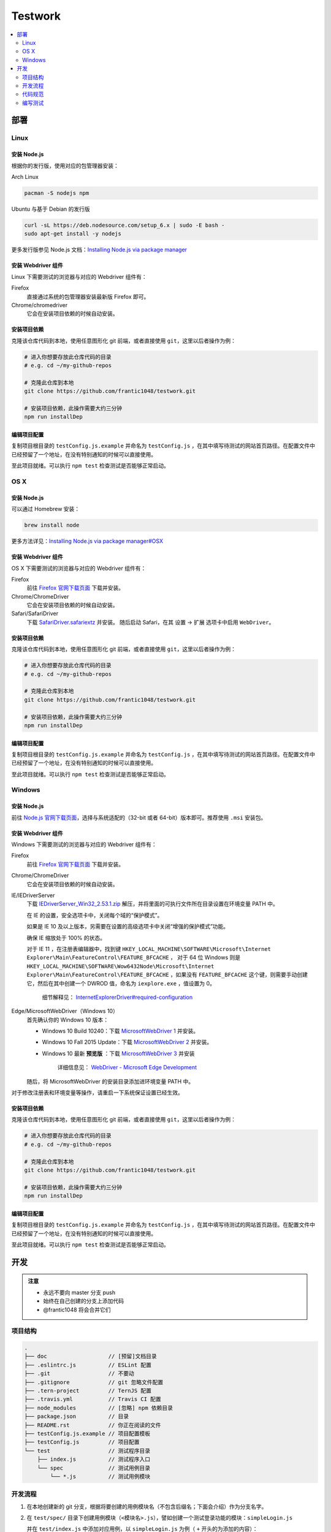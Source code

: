 ===========
Testwork
===========

|ci|_

  .. |ci| image:: https://img.shields.io/travis/frantic1048/testwork.svg?style=flat-square
  .. _ci: https://travis-ci.org/frantic1048/testwork

.. contents::
  :depth: 2
  :local:
  :backlinks: none

-----------
部署
-----------

Linux
==============

安装 Node.js
--------------

根据你的发行版，使用对应的包管理器安装：

Arch Linux

.. code :: bash

  pacman -S nodejs npm

Ubuntu 与基于 Debian 的发行版

.. code :: bash

  curl -sL https://deb.nodesource.com/setup_6.x | sudo -E bash -
  sudo apt-get install -y nodejs


更多发行版参见 Node.js 文档：`Installing Node.js via package manager`_

.. _`Installing Node.js via package manager`: https://nodejs.org/en/download/package-manager/

安装 Webdriver 组件
--------------------

Linux 下需要测试的浏览器与对应的 Webdriver 组件有：

Firefox
  直接通过系统的包管理器安装最新版 Firefox 即可。

Chrome/chromedriver
  它会在安装项目依赖的时候自动安装。


安装项目依赖
------------

克隆该仓库代码到本地，使用任意图形化 git 前端，或者直接使用 ``git``，这里以后者操作为例：

.. code :: bash

  # 进入你想要存放此仓库代码的目录
  # e.g. cd ~/my-github-repos

  # 克隆此仓库到本地
  git clone https://github.com/frantic1048/testwork.git

  # 安装项目依赖，此操作需要大约三分钟
  npm run installDep

编辑项目配置
------------

复制项目根目录的 ``testConfig.js.example`` 并命名为 ``testConfig.js`` ，在其中填写待测试的网站首页路径。在配置文件中已经预留了一个地址，在没有特别通知的时候可以直接使用。

至此项目就绪。可以执行 ``npm test`` 检查测试是否能够正常启动。

OS X
====

安装 Node.js
--------------

可以通过 Homebrew 安装：

.. code ::

  brew install node

更多方法详见：`Installing Node.js via package manager#OSX`_

.. _`Installing Node.js via package manager#OSX`: https://nodejs.org/en/download/package-manager/#osx

安装 Webdriver 组件
--------------------

OS X 下需要测试的浏览器与对应的 Webdriver 组件有：

Firefox
  前往 `Firefox 官网下载页面 <https://www.mozilla.org/en-US/firefox/all/>`_ 下载并安装。

Chrome/ChromeDriver
  它会在安装项目依赖的时候自动安装。

Safari/SafariDriver
  下载 `SafariDriver.safariextz <http://selenium-release.storage.googleapis.com/2.48/SafariDriver.safariextz>`_ 并安装。
  随后启动 Safari，在其 设置 -> 扩展 选项卡中启用 ``WebDriver``。

安装项目依赖
------------

克隆该仓库代码到本地，使用任意图形化 git 前端，或者直接使用 ``git``，这里以后者操作为例：

.. code :: bash

  # 进入你想要存放此仓库代码的目录
  # e.g. cd ~/my-github-repos

  # 克隆此仓库到本地
  git clone https://github.com/frantic1048/testwork.git

  # 安装项目依赖，此操作需要大约三分钟
  npm run installDep

编辑项目配置
------------

复制项目根目录的 ``testConfig.js.example`` 并命名为 ``testConfig.js`` ，在其中填写待测试的网站首页路径。在配置文件中已经预留了一个地址，在没有特别通知的时候可以直接使用。

至此项目就绪。可以执行 ``npm test`` 检查测试是否能够正常启动。

Windows
=======

安装 Node.js
--------------

前往 `Node.js 官网下载页面 <https://nodejs.org/en/download/current/>`_，选择与系统适配的（32-bit 或者 64-bit）版本即可。推荐使用 ``.msi`` 安装包。

安装 Webdriver 组件
--------------------

Windows 下需要测试的浏览器与对应的 Webdriver 组件有：

Firefox
  前往 `Firefox 官网下载页面 <https://www.mozilla.org/en-US/firefox/all/>`_ 下载并安装。

Chrome/ChromeDriver
  它会在安装项目依赖的时候自动安装。

IE/IEDriverServer
  下载 `IEDriverServer_Win32_2.53.1.zip <http://selenium-release.storage.googleapis.com/2.53/IEDriverServer_Win32_2.53.1.zip>`_ 解压，并将里面的可执行文件所在目录设置在环境变量 PATH 中。

  在 IE 的设置，安全选项卡中，关闭每个域的“保护模式”。

  如果是 IE 10 及以上版本，另需要在设置的高级选项卡中关闭“增强的保护模式”功能。

  确保 IE 缩放处于 100% 的状态。

  对于 IE 11 ，在注册表编辑器中，找到键 ``HKEY_LOCAL_MACHINE\SOFTWARE\Microsoft\Internet Explorer\Main\FeatureControl\FEATURE_BFCACHE`` ， 对于 64 位 Windows 则是 ``HKEY_LOCAL_MACHINE\SOFTWARE\Wow6432Node\Microsoft\Internet Explorer\Main\FeatureControl\FEATURE_BFCACHE`` ，如果没有 ``FEATURE_BFCACHE`` 这个键，则需要手动创建它，然后在其中创建一个 DWROD 值，命名为 ``iexplore.exe`` ，值设置为 0。

      细节解释见： `InternetExplorerDriver#required-configuration <https://github.com/SeleniumHQ/selenium/wiki/InternetExplorerDriver#required-configuration>`_

Edge/MicrosoftWebDriver（Windows 10）
  首先确认你的 Windows 10 版本：

  - Windows 10 Build 10240：下载 `MicrosoftWebDriver 1 <https://www.microsoft.com/en-us/download/details.aspx?id=48212>`_ 并安装。
  - Windows 10 Fall 2015 Update：下载 `MicrosoftWebDriver 2 <https://www.microsoft.com/en-us/download/details.aspx?id=49962>`_ 并安装。
  - Windows 10 最新 **预览版** ：下载 `MicrosoftWebDriver 3 <https://www.microsoft.com/en-us/download/details.aspx?id=48740>`_ 并安装

      详细信息见： `WebDriver - Microsoft Edge Development <https://developer.microsoft.com/en-us/microsoft-edge/platform/documentation/dev-guide/tools/webdriver/>`_

  随后，将 MicrosoftWebDriver 的安装目录添加进环境变量 PATH 中。

对于修改注册表和环境变量等操作，请重启一下系统保证设置已经生效。

安装项目依赖
------------

克隆该仓库代码到本地，使用任意图形化 git 前端，或者直接使用 ``git``，这里以后者操作为例：

.. code :: bash

  # 进入你想要存放此仓库代码的目录
  # e.g. cd ~/my-github-repos

  # 克隆此仓库到本地
  git clone https://github.com/frantic1048/testwork.git

  # 安装项目依赖，此操作需要大约三分钟
  npm run installDep

编辑项目配置
------------

复制项目根目录的 ``testConfig.js.example`` 并命名为 ``testConfig.js`` ，在其中填写待测试的网站首页路径。在配置文件中已经预留了一个地址，在没有特别通知的时候可以直接使用。

至此项目就绪。可以执行 ``npm test`` 检查测试是否能够正常启动。

-----------
开发
-----------

.. admonition:: 注意

  - 永远不要向 master 分支 push
  - 始终在自己创建的分支上添加代码
  - @frantic1048 将会合并它们

项目结构
=============

.. code::

  .
  ├── doc                   // [预留]文档目录
  ├── .eslintrc.js          // ESLint 配置
  ├── .git                  // 不要动
  ├── .gitignore            // git 忽略文件配置
  ├── .tern-project         // TernJS 配置
  ├── .travis.yml           // Travis CI 配置
  ├── node_modules          // [忽略] npm 依赖目录
  ├── package.json          // 目录
  ├── README.rst            // 你正在阅读的文件
  ├── testConfig.js.example // 项目配置模板
  ├── testConfig.js         // 项目配置
  └── test                  // 测试程序目录
      ├── index.js          // 测试程序入口
      └── spec              // 测试用例目录
          └── *.js          // 测试用例模块

开发流程
=============

1.

  在本地创建新的 git 分支，根据将要创建的用例模块名（不包含后缀名；下面会介绍）作为分支名字。

#.

  在 ``test/spec/`` 目录下创建用例模块（``<模块名>.js``），譬如创建一个测试登录功能的模块：``simpleLogin.js``

  并在 ``test/index.js`` 中添加对应用例，以 ``simpleLogin.js`` 为例（ ``+`` 开头的为添加的内容）：

  .. code:: diff

    @@ -28,6 +28,7 @@
    * Testing suites
    */
    import simpleGet from './spec/simpleGet';
    +import simpleLogin from './spec/simpleLogin';

    /**
      * what test runs
    @@ -35,6 +36,7 @@
      */
    const suites = [
      simpleGet,
    +  simpleLogin,
    ];

    /**

#.

  在添加用例模块中编写测试用例。见 `编写测试`_

#.

  将创建的分支的代码 push 到 GitHub，创建一个合并到 master 的 Pull Request，此后 @frantic1048 将会来处理后面的合并。
  关于创建 Pull Request，可参见：`Creating a pull request <https://help.github.com/articles/creating-a-pull-request/>`_

代码规范
=============

整个项目采用 Airbnb JavaScript 规范，详细规则见：`Airbnb JavaScript 编码规范`_

.. _`Airbnb JavaScript 编码规范`: https://github.com/yuche/javascript

你可以在项目根目录执行：``npm run lint`` 来检查代码是否规范，以及执行 ``npm run lint:fix`` 来修复 **部分** 风格问题。

在代码最终 **提交前** 请确保执行 ``npm run lint`` **不会报任何错误** 。如果你使用 Atom_ 等支持 ESLint 的文本编辑器/IDE那么你可以获得实时的代码检查提示。

.. _Atom: http://atom.io/

编写测试
=============

这里介绍用例模块里面需要编写的内容。

一个用例模块的基本结构如下：

.. code:: js

  import { it, describe } from 'selenium-webdriver/testing';
  import chai, { expect } from 'chai';
  import chaiAsPromised from 'chai-as-promised';

  chai.use(chaiAsPromised);

  export default (driver, baseURL) =>
  describe('用例描述', () => {
    it('子用例描述', (done) => {
      /*
       * 在这里编写测试用例内容
       */
    });

    // 如果要添加更多的子用例
    // 像这样增加 it() 块即可
    it('子用例描述', (done) => {
      /*
       * 在这里编写测试用例内容
       */
    });
  });

在模块内会用到的有以下变量：

``baseURL``

  这是要测试的网站的入口 URL。它是一个字符串。

``expect``

  用于编写断言。比如 *变量 a 的值应该是 'Houmura'* 的代码写作：

  .. code:: js

    expect(a).to.equal('Houmura');

  断言用来描述期望的运行结果，并用实际运行的结果与之比较。断言失败的时候会抛出错误，从而测试用例不能通过。

  关于 expect 的用法，详见：`Assertion Styles - chai#Expect`_

.. _`Assertion Styles - chai#Expect`: http://chaijs.com/guide/styles/#expect

``driver``

  这是一个 WebDriver 的实例，可视作一个浏览器，在这上面有一系列操作浏览器的接口（打开某个页面，对页面上某个元素进行鼠标点击/按键……），用它来描述每个测试用例需要做什么操作。

  例如打开一个网址的操作用代码写作：

  .. code:: js

    driver.get('http://girigiri.love/');

  关于更多的操作的表达，参见：`WebDriver - class WebDriver`_

.. _`WebDriver - class WebDriver`: http://seleniumhq.github.io/selenium/docs/api/javascript/module/selenium-webdriver/lib/webdriver_exports_WebDriver.html

``done``

  这是测试框架 Mocha 为每个用例提供的一个 **函数**，调用它会立即结束当前用例，不带参数调用将令当前用例通过，如果传入一个 Error 调用它将令当前用例失败。在异步的测试代码中需要用它来结束用例。例如：

  .. code:: js

    // 网页标题应该是'人力资源管理系统'
    expect(driver.getTitle()).to.eventually.equal('人力资源管理系统')
      .and.notify(done);

  这里的 ``driver.getTitle()`` 是一个异步的操作，它返回一个 Promise_ 而不是执行结果，这意味着在它后面的语句不一定是在它执行完之后才执行的。 ``expect`` 会处理它（通过增加一个 ``.eventually`` 修饰），并将 ``getTitle()`` 真正的执行结果带入后面的断言（``.equal``），在最后的 ``.and.notify()`` 表示断言执行完之后需要调用的函数，这时将 ``done`` 放到 ``notify()`` 里面，这样用例就会在断言执行完之后结束。如果没有这样做的话，测试框架会不知道用例什么时候结束，将导致用例超时，而直接写一句 ``done();`` 在 ``expect`` 那句后面的话，会导致用例在断言还没执行的时候就结束，这都是不期望的事情。

.. _Promise: https://developer.mozilla.org/zh-CN/docs/Web/JavaScript/Reference/Global_Objects/Promise
